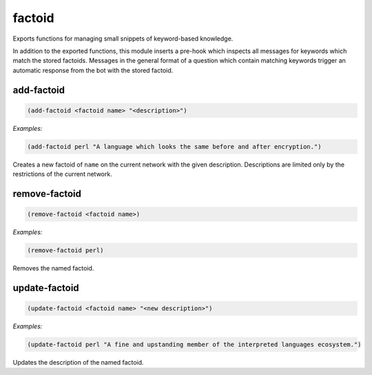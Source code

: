 .. _module-factoid:

factoid
*******

Exports functions for managing small snippets of keyword-based knowledge.

In addition to the exported functions, this module inserts a pre-hook which inspects all messages for keywords which match the stored factoids. Messages in the general format of a question which contain matching keywords trigger an automatic response from the bot with the stored factoid.

.. _function-factoid-add-factoid:

add\-factoid
============

.. code-block:: none

    (add-factoid <factoid name> "<description>")

*Examples:*

.. code-block:: clojure

    (add-factoid perl "A language which looks the same before and after encryption.")

Creates a new factoid of ``name`` on the current network with the given description. Descriptions are limited only by the restrictions of the current network.

.. _function-factoid-remove-factoid:

remove\-factoid
===============

.. code-block:: none

    (remove-factoid <factoid name>)

*Examples:*

.. code-block:: clojure

    (remove-factoid perl)

Removes the named factoid.

.. _function-factoid-update-factoid:

update\-factoid
===============

.. code-block:: none

    (update-factoid <factoid name> "<new description>")

*Examples:*

.. code-block:: clojure

    (update-factoid perl "A fine and upstanding member of the interpreted languages ecosystem.")

Updates the description of the named factoid.

